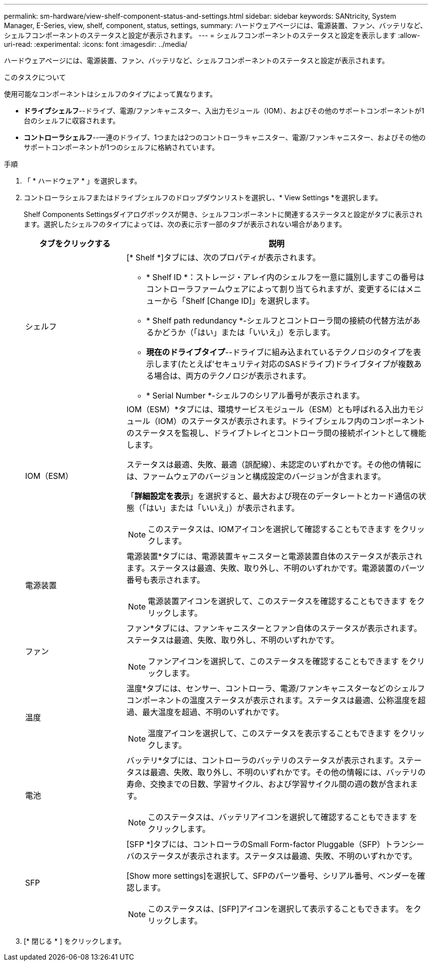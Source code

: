 ---
permalink: sm-hardware/view-shelf-component-status-and-settings.html 
sidebar: sidebar 
keywords: SANtricity, System Manager, E-Series, view, shelf, component, status, settings, 
summary: ハードウェアページには、電源装置、ファン、バッテリなど、シェルフコンポーネントのステータスと設定が表示されます。 
---
= シェルフコンポーネントのステータスと設定を表示します
:allow-uri-read: 
:experimental: 
:icons: font
:imagesdir: ../media/


[role="lead"]
ハードウェアページには、電源装置、ファン、バッテリなど、シェルフコンポーネントのステータスと設定が表示されます。

.このタスクについて
使用可能なコンポーネントはシェルフのタイプによって異なります。

* *ドライブシェルフ*--ドライブ、電源/ファンキャニスター、入出力モジュール（IOM）、およびその他のサポートコンポーネントが1台のシェルフに収容されます。
* *コントローラシェルフ*--一連のドライブ、1つまたは2つのコントローラキャニスター、電源/ファンキャニスター、およびその他のサポートコンポーネントが1つのシェルフに格納されています。


.手順
. 「 * ハードウェア * 」を選択します。
. コントローラシェルフまたはドライブシェルフのドロップダウンリストを選択し、* View Settings *を選択します。
+
Shelf Components Settingsダイアログボックスが開き、シェルフコンポーネントに関連するステータスと設定がタブに表示されます。選択したシェルフのタイプによっては、次の表に示す一部のタブが表示されない場合があります。

+
[cols="25h,~"]
|===
| タブをクリックする | 説明 


 a| 
シェルフ
 a| 
[* Shelf *]タブには、次のプロパティが表示されます。

** * Shelf ID *：ストレージ・アレイ内のシェルフを一意に識別しますこの番号はコントローラファームウェアによって割り当てられますが、変更するにはメニューから「Shelf [Change ID]」を選択します。
** * Shelf path redundancy *-シェルフとコントローラ間の接続の代替方法があるかどうか（「はい」または「いいえ」）を示します。
** *現在のドライブタイプ*--ドライブに組み込まれているテクノロジのタイプを表示します(たとえば'セキュリティ対応のSASドライブ)ドライブタイプが複数ある場合は、両方のテクノロジが表示されます。
** * Serial Number *-シェルフのシリアル番号が表示されます。




 a| 
IOM（ESM）
 a| 
IOM（ESM）*タブには、環境サービスモジュール（ESM）とも呼ばれる入出力モジュール（IOM）のステータスが表示されます。ドライブシェルフ内のコンポーネントのステータスを監視し、ドライブトレイとコントローラ間の接続ポイントとして機能します。

ステータスは最適、失敗、最適（誤配線）、未認定のいずれかです。その他の情報には、ファームウェアのバージョンと構成設定のバージョンが含まれます。

「*詳細設定を表示*」を選択すると、最大および現在のデータレートとカード通信の状態（「はい」または「いいえ」）が表示されます。

[NOTE]
====
このステータスは、IOMアイコンを選択して確認することもできます image:../media/sam1130-ss-hardware-iom-icon.gif[""]をクリックします。

====


 a| 
電源装置
 a| 
電源装置*タブには、電源装置キャニスターと電源装置自体のステータスが表示されます。ステータスは最適、失敗、取り外し、不明のいずれかです。電源装置のパーツ番号も表示されます。

[NOTE]
====
電源装置アイコンを選択して、このステータスを確認することもできます image:../media/sam1130-ss-hardware-power-icon.gif[""]をクリックします。

====


 a| 
ファン
 a| 
ファン*タブには、ファンキャニスターとファン自体のステータスが表示されます。ステータスは最適、失敗、取り外し、不明のいずれかです。

[NOTE]
====
ファンアイコンを選択して、このステータスを確認することもできます image:../media/sam1130-ss-hardware-fan-icon.gif[""]をクリックします。

====


 a| 
温度
 a| 
温度*タブには、センサー、コントローラ、電源/ファンキャニスターなどのシェルフコンポーネントの温度ステータスが表示されます。ステータスは最適、公称温度を超過、最大温度を超過、不明のいずれかです。

[NOTE]
====
温度アイコンを選択して、このステータスを表示することもできます image:../media/sam1130-ss-hardware-temp-icon.gif[""]をクリックします。

====


 a| 
電池
 a| 
バッテリ*タブには、コントローラのバッテリのステータスが表示されます。ステータスは最適、失敗、取り外し、不明のいずれかです。その他の情報には、バッテリの寿命、交換までの日数、学習サイクル、および学習サイクル間の週の数が含まれます。

[NOTE]
====
このステータスは、バッテリアイコンを選択して確認することもできます image:../media/sam1130-ss-hardware-battery-icon.gif[""]をクリックします。

====


 a| 
SFP
 a| 
[SFP *]タブには、コントローラのSmall Form-factor Pluggable（SFP）トランシーバのステータスが表示されます。ステータスは最適、失敗、不明のいずれかです。

[Show more settings]を選択して、SFPのパーツ番号、シリアル番号、ベンダーを確認します。

[NOTE]
====
このステータスは、[SFP]アイコンを選択して表示することもできます。 image:../media/sam1130-ss-hardware-sfp-icon.gif[""]をクリックします。

====
|===
. [* 閉じる * ] をクリックします。

